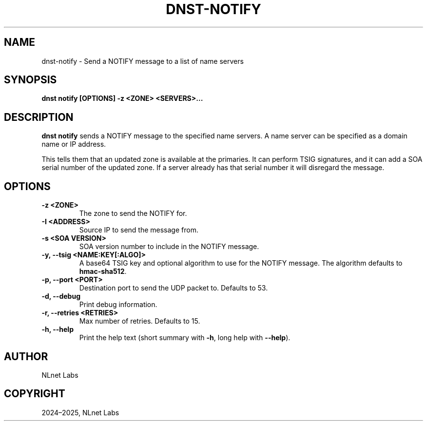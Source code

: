 .\" Man page generated from reStructuredText.
.
.
.nr rst2man-indent-level 0
.
.de1 rstReportMargin
\\$1 \\n[an-margin]
level \\n[rst2man-indent-level]
level margin: \\n[rst2man-indent\\n[rst2man-indent-level]]
-
\\n[rst2man-indent0]
\\n[rst2man-indent1]
\\n[rst2man-indent2]
..
.de1 INDENT
.\" .rstReportMargin pre:
. RS \\$1
. nr rst2man-indent\\n[rst2man-indent-level] \\n[an-margin]
. nr rst2man-indent-level +1
.\" .rstReportMargin post:
..
.de UNINDENT
. RE
.\" indent \\n[an-margin]
.\" old: \\n[rst2man-indent\\n[rst2man-indent-level]]
.nr rst2man-indent-level -1
.\" new: \\n[rst2man-indent\\n[rst2man-indent-level]]
.in \\n[rst2man-indent\\n[rst2man-indent-level]]u
..
.TH "DNST-NOTIFY" "1" "Jun 02, 2025" "0.1.0-rc1" "dnst"
.SH NAME
dnst-notify \- Send a NOTIFY message to a list of name servers
.SH SYNOPSIS
.sp
\fBdnst notify\fP \fB[OPTIONS]\fP \fB\-z <ZONE>\fP \fB<SERVERS>...\fP
.SH DESCRIPTION
.sp
\fBdnst notify\fP sends a NOTIFY message to the specified name servers. A name
server can be specified as a domain name or IP address.
.sp
This tells them that an updated zone is available at the primaries. It can
perform TSIG signatures, and it can add a SOA serial number of the updated
zone. If a server already has that serial number it will disregard the message.
.SH OPTIONS
.INDENT 0.0
.TP
.B \-z <ZONE>
The zone to send the NOTIFY for.
.UNINDENT
.INDENT 0.0
.TP
.B \-I <ADDRESS>
Source IP to send the message from.
.UNINDENT
.INDENT 0.0
.TP
.B \-s <SOA VERSION>
SOA version number to include in the NOTIFY message.
.UNINDENT
.INDENT 0.0
.TP
.B \-y, \-\-tsig <NAME:KEY[:ALGO]>
A base64 TSIG key and optional algorithm to use for the NOTIFY message.
The algorithm defaults to \fBhmac\-sha512\fP\&.
.UNINDENT
.INDENT 0.0
.TP
.B \-p, \-\-port <PORT>
Destination port to send the UDP packet to. Defaults to 53.
.UNINDENT
.INDENT 0.0
.TP
.B \-d, \-\-debug
Print debug information.
.UNINDENT
.INDENT 0.0
.TP
.B \-r, \-\-retries <RETRIES>
Max number of retries. Defaults to 15.
.UNINDENT
.INDENT 0.0
.TP
.B \-h, \-\-help
Print the help text (short summary with \fB\-h\fP, long help with
\fB\-\-help\fP).
.UNINDENT
.SH AUTHOR
NLnet Labs
.SH COPYRIGHT
2024–2025, NLnet Labs
.\" Generated by docutils manpage writer.
.
